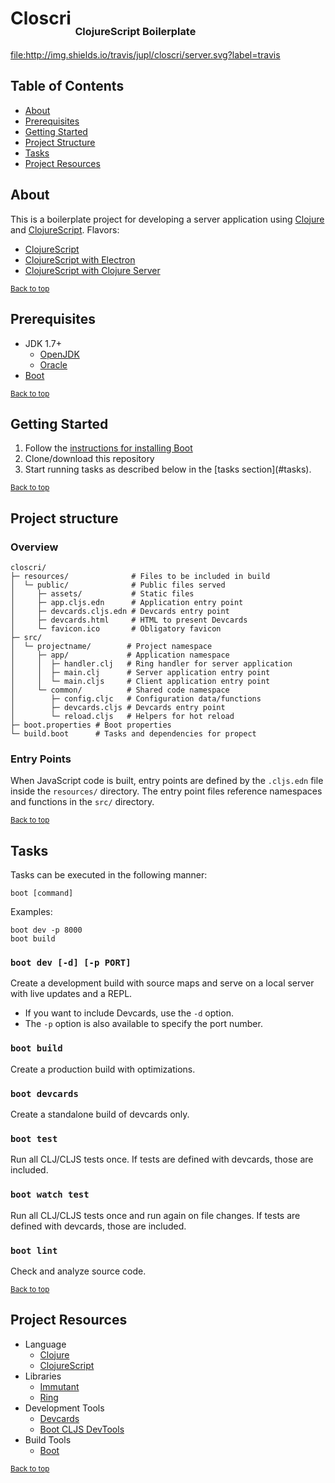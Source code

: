 #+HTML: <h1>Closcri <sub><sub><sub>ClojureScript Boilerplate</sub></sub></sub></h1>
[[https://travis-ci.org/jupl/closcri][file:http://img.shields.io/travis/jupl/closcri/server.svg?label=travis]]
[[https://jarkeeper.com/jupl/closcri][file:https://jarkeeper.com/jupl/closcri/status.svg]]

** Table of Contents
- [[#about][About]]
- [[#prerequisites][Prerequisites]]
- [[#getting-started][Getting Started]]
- [[#project-structure][Project Structure]]
- [[#tasks][Tasks]]
- [[#project-resources][Project Resources]]

** About
This is a boilerplate project for developing a server application using [[http://clojure.org/][Clojure]] and [[https://clojurescript.org/][ClojureScript]]. Flavors:
- [[https://github.com/jupl/closcri/tree/master][ClojureScript]]
- [[https://github.com/jupl/closcri/tree/electron][ClojureScript with Electron]]
- [[https://github.com/jupl/closcri/tree/server][ClojureScript with Clojure Server]]

^{[[#closcri-clojurescript-boilerplate][Back to top]]}

** Prerequisites
- JDK 1.7+
  - [[http://openjdk.java.net/install/index.html][OpenJDK]]
  - [[http://www.oracle.com/technetwork/java/javase/downloads/index.html][Oracle]]
- [[http://boot-clj.com/][Boot]]

^{[[#closcri-clojurescript-boilerplate][Back to top]]}

** Getting Started
1. Follow the [[https://github.com/boot-clj/boot#install][instructions for installing Boot]]
2. Clone/download this repository
3. Start running tasks as described below in the [tasks section](#tasks).

^{[[#closcri-clojurescript-boilerplate][Back to top]]}

** Project structure
*** Overview
#+BEGIN_EXAMPLE
closcri/
├─ resources/              # Files to be included in build
│  └─ public/              # Public files served
│     ├─ assets/           # Static files
│     ├─ app.cljs.edn      # Application entry point
│     ├─ devcards.cljs.edn # Devcards entry point
│     ├─ devcards.html     # HTML to present Devcards
│     └─ favicon.ico       # Obligatory favicon
├─ src/
│  └─ projectname/        # Project namespace
│     ├─ app/             # Application namespace
│     │  ├─ handler.clj   # Ring handler for server application
│     │  ├─ main.clj      # Server application entry point
│     │  └─ main.cljs     # Client application entry point
│     └─ common/          # Shared code namespace
│        ├─ config.cljc   # Configuration data/functions
│        ├─ devcards.cljs # Devcards entry point
│        └─ reload.cljs   # Helpers for hot reload
├─ boot.properties # Boot properties
└─ build.boot      # Tasks and dependencies for propect
#+END_EXAMPLE
*** Entry Points
When JavaScript code is built, entry points are defined by the =.cljs.edn= file inside the =resources/= directory. The entry point files reference namespaces and functions in the =src/= directory.

^{[[#closcri-clojurescript-boilerplate][Back to top]]}

** Tasks
Tasks can be executed in the following manner:
#+BEGIN_EXAMPLE
boot [command]
#+END_EXAMPLE
Examples:
#+BEGIN_EXAMPLE
boot dev -p 8000
boot build
#+END_EXAMPLE
*** =boot dev [-d] [-p PORT]=
Create a development build with source maps and serve on a local server with live updates and a REPL.
- If you want to include Devcards, use the =-d= option.
- The =-p= option is also available to specify the port number.
*** =boot build=
Create a production build with optimizations.
*** =boot devcards=
Create a standalone build of devcards only.
*** =boot test=
Run all CLJ/CLJS tests once. If tests are defined with devcards, those are included.
*** =boot watch test=
Run all CLJ/CLJS tests once and run again on file changes. If tests are defined with devcards, those are included.
*** =boot lint=
Check and analyze source code.

^{[[#closcri-clojurescript-boilerplate][Back to top]]}

** Project Resources
- Language
  - [[http://clojure.org/][Clojure]]
  - [[https://clojurescript.org][ClojureScript]]
- Libraries
  - [[http://immutant.org/][Immutant]]
  - [[https://github.com/ring-clojure/ring][Ring]]
- Development Tools
  - [[https://github.com/bhauman/devcards][Devcards]]
  - [[https://github.com/boot-clj/boot-cljs-devtools][Boot CLJS DevTools]]
- Build Tools
  - [[https://github.com/boot-clj/boot][Boot]]

^{[[#closcri-clojurescript-boilerplate][Back to top]]}
